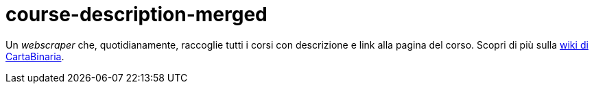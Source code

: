 = course-description-merged

Un _webscraper_ che, quotidianamente, raccoglie tutti i corsi con descrizione e
link alla pagina del corso. Scopri di più sulla
https://cartabinaria.students.cs.unibo.it/wiki/web-scraper/course-description-merged/[wiki
di CartaBinaria].

